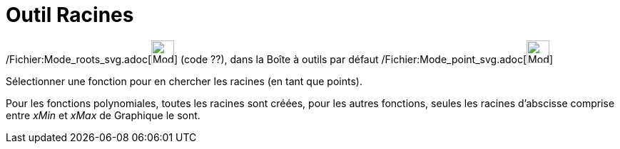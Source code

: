 = Outil Racines
:page-en: tools/Roots_Tool
ifdef::env-github[:imagesdir: /fr/modules/ROOT/assets/images]

/Fichier:Mode_roots_svg.adoc[image:32px-Mode_roots.svg.png[Mode roots.svg,width=32,height=32]] (code ??), dans la Boîte
à outils par défaut /Fichier:Mode_point_svg.adoc[image:32px-Mode_point.svg.png[Mode point.svg,width=32,height=32]]

Sélectionner une fonction pour en chercher les racines (en tant que points).

Pour les fonctions polynomiales, toutes les racines sont créées, pour les autres fonctions, seules les racines
d'abscisse comprise entre _xMin_ et _xMax_ de Graphique le sont.

[.kcode]#Saisie :# Voir aussi la *commande* : xref:/commands/Racines.adoc[Racines]
